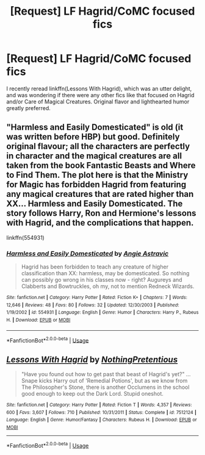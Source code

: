 #+TITLE: [Request] LF Hagrid/CoMC focused fics

* [Request] LF Hagrid/CoMC focused fics
:PROPERTIES:
:Author: ronathaniel
:Score: 3
:DateUnix: 1531429288.0
:DateShort: 2018-Jul-13
:FlairText: Request
:END:
I recently reread linkffn(Lessons With Hagrid), which was an utter delight, and was wondering if there were any other fics like that focused on Hagrid and/or Care of Magical Creatures. Original flavor and lighthearted humor greatly preferred.


** "Harmless and Easily Domesticated" is old (it was written before HBP) but good. Definitely original flavour; all the characters are perfectly in character and the magical creatures are all taken from the book Fantastic Beasts and Where to Find Them. The plot here is that the Ministry for Magic has forbidden Hagrid from featuring any magical creatures that are rated higher than XX... Harmless and Easily Domesticated. The story follows Harry, Ron and Hermione's lessons with Hagrid, and the complications that happen.

linkffn(554931)
:PROPERTIES:
:Author: Dina-M
:Score: 3
:DateUnix: 1531482423.0
:DateShort: 2018-Jul-13
:END:

*** [[https://www.fanfiction.net/s/554931/1/][*/Harmless and Easily Domesticated/*]] by [[https://www.fanfiction.net/u/9000/Angie-Astravic][/Angie Astravic/]]

#+begin_quote
  Hagrid has been forbidden to teach any creature of higher classification than XX: harmless, may be domesticated. So nothing can possibly go wrong in his classes now - right? Augureys and Clabberts and Bowtruckles, oh my, not to mention Redneck Wizards.
#+end_quote

^{/Site/:} ^{fanfiction.net} ^{*|*} ^{/Category/:} ^{Harry} ^{Potter} ^{*|*} ^{/Rated/:} ^{Fiction} ^{K+} ^{*|*} ^{/Chapters/:} ^{7} ^{*|*} ^{/Words/:} ^{12,646} ^{*|*} ^{/Reviews/:} ^{48} ^{*|*} ^{/Favs/:} ^{80} ^{*|*} ^{/Follows/:} ^{32} ^{*|*} ^{/Updated/:} ^{12/30/2003} ^{*|*} ^{/Published/:} ^{1/19/2002} ^{*|*} ^{/id/:} ^{554931} ^{*|*} ^{/Language/:} ^{English} ^{*|*} ^{/Genre/:} ^{Humor} ^{*|*} ^{/Characters/:} ^{Harry} ^{P.,} ^{Rubeus} ^{H.} ^{*|*} ^{/Download/:} ^{[[http://www.ff2ebook.com/old/ffn-bot/index.php?id=554931&source=ff&filetype=epub][EPUB]]} ^{or} ^{[[http://www.ff2ebook.com/old/ffn-bot/index.php?id=554931&source=ff&filetype=mobi][MOBI]]}

--------------

*FanfictionBot*^{2.0.0-beta} | [[https://github.com/tusing/reddit-ffn-bot/wiki/Usage][Usage]]
:PROPERTIES:
:Author: FanfictionBot
:Score: 1
:DateUnix: 1531482436.0
:DateShort: 2018-Jul-13
:END:


** [[https://www.fanfiction.net/s/7512124/1/][*/Lessons With Hagrid/*]] by [[https://www.fanfiction.net/u/2713680/NothingPretentious][/NothingPretentious/]]

#+begin_quote
  "Have you found out how to get past that beast of Hagrid's yet?" ...Snape kicks Harry out of 'Remedial Potions', but as we know from The Philosopher's Stone, there is another Occlumens in the school good enough to keep out the Dark Lord. Stupid oneshot.
#+end_quote

^{/Site/:} ^{fanfiction.net} ^{*|*} ^{/Category/:} ^{Harry} ^{Potter} ^{*|*} ^{/Rated/:} ^{Fiction} ^{T} ^{*|*} ^{/Words/:} ^{4,357} ^{*|*} ^{/Reviews/:} ^{600} ^{*|*} ^{/Favs/:} ^{3,607} ^{*|*} ^{/Follows/:} ^{710} ^{*|*} ^{/Published/:} ^{10/31/2011} ^{*|*} ^{/Status/:} ^{Complete} ^{*|*} ^{/id/:} ^{7512124} ^{*|*} ^{/Language/:} ^{English} ^{*|*} ^{/Genre/:} ^{Humor/Fantasy} ^{*|*} ^{/Characters/:} ^{Rubeus} ^{H.} ^{*|*} ^{/Download/:} ^{[[http://www.ff2ebook.com/old/ffn-bot/index.php?id=7512124&source=ff&filetype=epub][EPUB]]} ^{or} ^{[[http://www.ff2ebook.com/old/ffn-bot/index.php?id=7512124&source=ff&filetype=mobi][MOBI]]}

--------------

*FanfictionBot*^{2.0.0-beta} | [[https://github.com/tusing/reddit-ffn-bot/wiki/Usage][Usage]]
:PROPERTIES:
:Author: FanfictionBot
:Score: 1
:DateUnix: 1531429300.0
:DateShort: 2018-Jul-13
:END:
